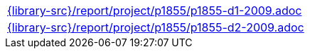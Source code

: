 //
// This file was generated by SKB-Dashboard, task 'lib-yaml2src'
// - on Wednesday November  7 at 00:50:26
// - skb-dashboard: https://www.github.com/vdmeer/skb-dashboard
//

[cols="a", grid=rows, frame=none, %autowidth.stretch]
|===
|include::{library-src}/report/project/p1855/p1855-d1-2009.adoc[]
|include::{library-src}/report/project/p1855/p1855-d2-2009.adoc[]
|===


